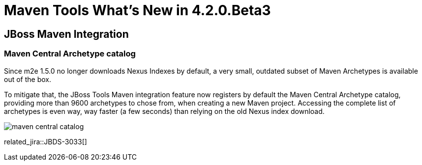 = Maven Tools What's New in 4.2.0.Beta3
:page-layout: whatsnew
:page-component_id: maven
:page-component_version: 4.2.0.Beta3
:page-product_id: jbt_core 
:page-product_version: 4.2.0.Beta3

== JBoss Maven Integration
=== Maven Central Archetype catalog  	

Since m2e 1.5.0 no longer downloads Nexus Indexes by default, a very small, outdated subset of Maven Archetypes is available out of the box.

To mitigate that, the JBoss Tools Maven integration feature now registers by default the Maven Central Archetype catalog, 
providing more than 9600 archetypes to chose from, when creating a new Maven project. Accessing the complete list of archetypes 
is even way, way faster (a few seconds) than relying on the old Nexus index download.

image::./images/maven-central-catalog.png[]

related_jira::JBDS-3033[]